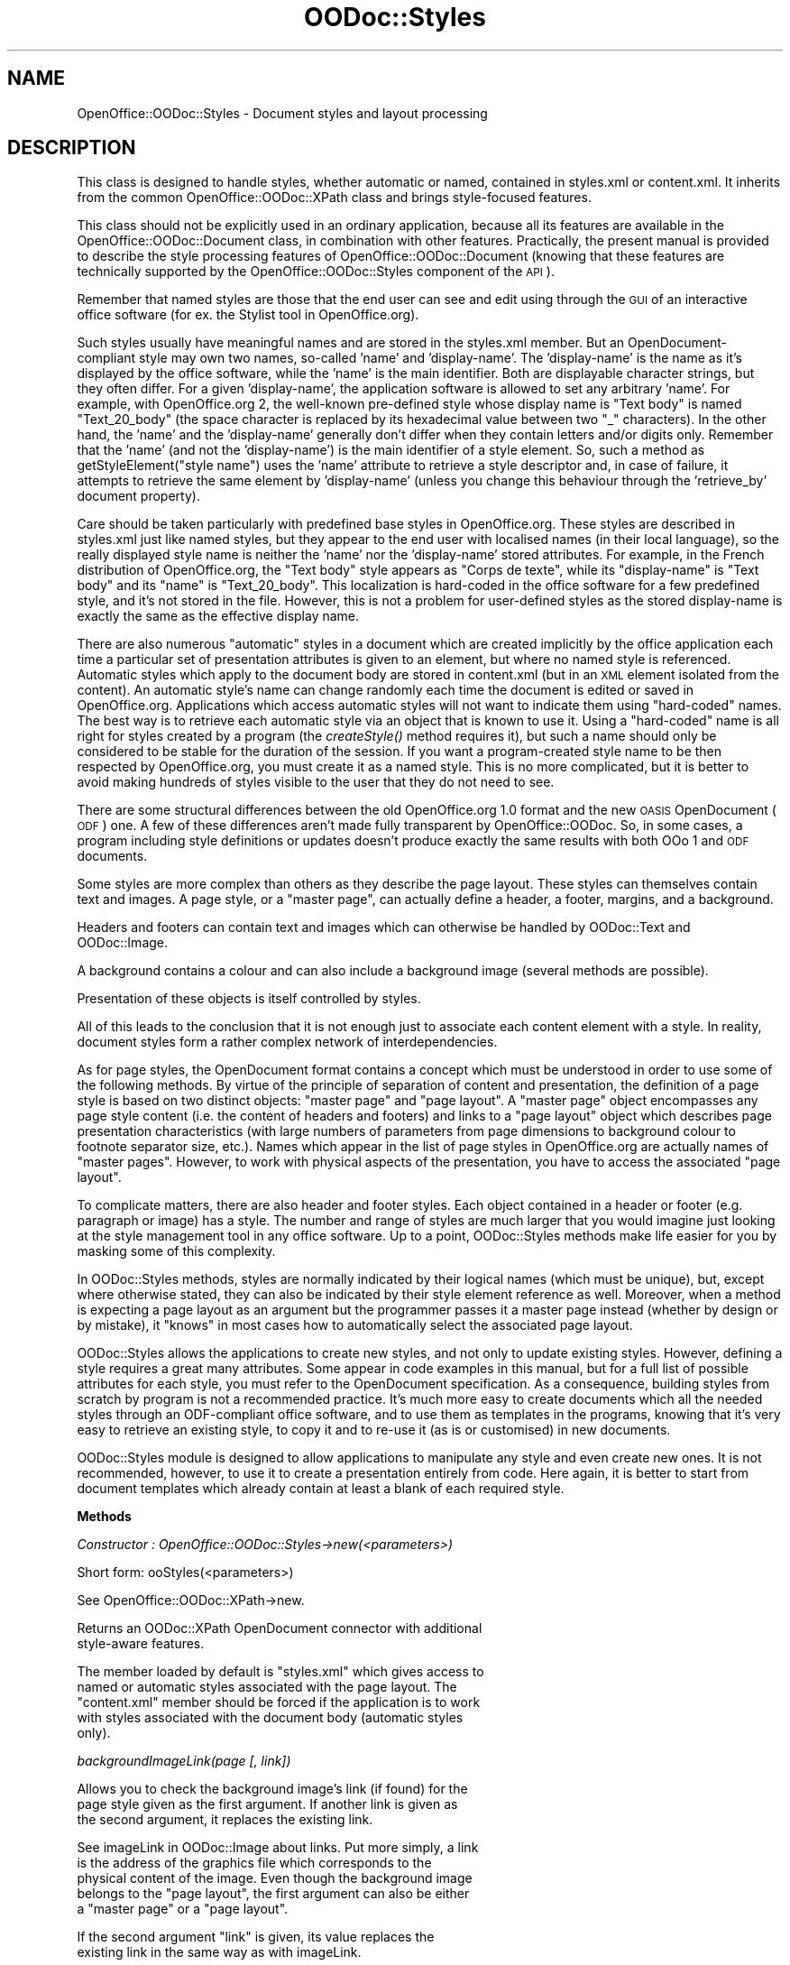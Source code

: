 .\" Automatically generated by Pod::Man v1.37, Pod::Parser v1.14
.\"
.\" Standard preamble:
.\" ========================================================================
.de Sh \" Subsection heading
.br
.if t .Sp
.ne 5
.PP
\fB\\$1\fR
.PP
..
.de Sp \" Vertical space (when we can't use .PP)
.if t .sp .5v
.if n .sp
..
.de Vb \" Begin verbatim text
.ft CW
.nf
.ne \\$1
..
.de Ve \" End verbatim text
.ft R
.fi
..
.\" Set up some character translations and predefined strings.  \*(-- will
.\" give an unbreakable dash, \*(PI will give pi, \*(L" will give a left
.\" double quote, and \*(R" will give a right double quote.  | will give a
.\" real vertical bar.  \*(C+ will give a nicer C++.  Capital omega is used to
.\" do unbreakable dashes and therefore won't be available.  \*(C` and \*(C'
.\" expand to `' in nroff, nothing in troff, for use with C<>.
.tr \(*W-|\(bv\*(Tr
.ds C+ C\v'-.1v'\h'-1p'\s-2+\h'-1p'+\s0\v'.1v'\h'-1p'
.ie n \{\
.    ds -- \(*W-
.    ds PI pi
.    if (\n(.H=4u)&(1m=24u) .ds -- \(*W\h'-12u'\(*W\h'-12u'-\" diablo 10 pitch
.    if (\n(.H=4u)&(1m=20u) .ds -- \(*W\h'-12u'\(*W\h'-8u'-\"  diablo 12 pitch
.    ds L" ""
.    ds R" ""
.    ds C` ""
.    ds C' ""
'br\}
.el\{\
.    ds -- \|\(em\|
.    ds PI \(*p
.    ds L" ``
.    ds R" ''
'br\}
.\"
.\" If the F register is turned on, we'll generate index entries on stderr for
.\" titles (.TH), headers (.SH), subsections (.Sh), items (.Ip), and index
.\" entries marked with X<> in POD.  Of course, you'll have to process the
.\" output yourself in some meaningful fashion.
.if \nF \{\
.    de IX
.    tm Index:\\$1\t\\n%\t"\\$2"
..
.    nr % 0
.    rr F
.\}
.\"
.\" For nroff, turn off justification.  Always turn off hyphenation; it makes
.\" way too many mistakes in technical documents.
.hy 0
.if n .na
.\"
.\" Accent mark definitions (@(#)ms.acc 1.5 88/02/08 SMI; from UCB 4.2).
.\" Fear.  Run.  Save yourself.  No user-serviceable parts.
.    \" fudge factors for nroff and troff
.if n \{\
.    ds #H 0
.    ds #V .8m
.    ds #F .3m
.    ds #[ \f1
.    ds #] \fP
.\}
.if t \{\
.    ds #H ((1u-(\\\\n(.fu%2u))*.13m)
.    ds #V .6m
.    ds #F 0
.    ds #[ \&
.    ds #] \&
.\}
.    \" simple accents for nroff and troff
.if n \{\
.    ds ' \&
.    ds ` \&
.    ds ^ \&
.    ds , \&
.    ds ~ ~
.    ds /
.\}
.if t \{\
.    ds ' \\k:\h'-(\\n(.wu*8/10-\*(#H)'\'\h"|\\n:u"
.    ds ` \\k:\h'-(\\n(.wu*8/10-\*(#H)'\`\h'|\\n:u'
.    ds ^ \\k:\h'-(\\n(.wu*10/11-\*(#H)'^\h'|\\n:u'
.    ds , \\k:\h'-(\\n(.wu*8/10)',\h'|\\n:u'
.    ds ~ \\k:\h'-(\\n(.wu-\*(#H-.1m)'~\h'|\\n:u'
.    ds / \\k:\h'-(\\n(.wu*8/10-\*(#H)'\z\(sl\h'|\\n:u'
.\}
.    \" troff and (daisy-wheel) nroff accents
.ds : \\k:\h'-(\\n(.wu*8/10-\*(#H+.1m+\*(#F)'\v'-\*(#V'\z.\h'.2m+\*(#F'.\h'|\\n:u'\v'\*(#V'
.ds 8 \h'\*(#H'\(*b\h'-\*(#H'
.ds o \\k:\h'-(\\n(.wu+\w'\(de'u-\*(#H)/2u'\v'-.3n'\*(#[\z\(de\v'.3n'\h'|\\n:u'\*(#]
.ds d- \h'\*(#H'\(pd\h'-\w'~'u'\v'-.25m'\f2\(hy\fP\v'.25m'\h'-\*(#H'
.ds D- D\\k:\h'-\w'D'u'\v'-.11m'\z\(hy\v'.11m'\h'|\\n:u'
.ds th \*(#[\v'.3m'\s+1I\s-1\v'-.3m'\h'-(\w'I'u*2/3)'\s-1o\s+1\*(#]
.ds Th \*(#[\s+2I\s-2\h'-\w'I'u*3/5'\v'-.3m'o\v'.3m'\*(#]
.ds ae a\h'-(\w'a'u*4/10)'e
.ds Ae A\h'-(\w'A'u*4/10)'E
.    \" corrections for vroff
.if v .ds ~ \\k:\h'-(\\n(.wu*9/10-\*(#H)'\s-2\u~\d\s+2\h'|\\n:u'
.if v .ds ^ \\k:\h'-(\\n(.wu*10/11-\*(#H)'\v'-.4m'^\v'.4m'\h'|\\n:u'
.    \" for low resolution devices (crt and lpr)
.if \n(.H>23 .if \n(.V>19 \
\{\
.    ds : e
.    ds 8 ss
.    ds o a
.    ds d- d\h'-1'\(ga
.    ds D- D\h'-1'\(hy
.    ds th \o'bp'
.    ds Th \o'LP'
.    ds ae ae
.    ds Ae AE
.\}
.rm #[ #] #H #V #F C
.\" ========================================================================
.\"
.IX Title "OODoc::Styles 3pm"
.TH OODoc::Styles 3pm "2007-05-11" "perl v5.8.4" "User Contributed Perl Documentation"
.SH "NAME"
OpenOffice::OODoc::Styles \- Document styles and layout processing
.SH "DESCRIPTION"
.IX Header "DESCRIPTION"
This class is designed to handle styles, whether automatic or named,
contained in styles.xml or content.xml. It inherits from the common
OpenOffice::OODoc::XPath class and brings style-focused features.
.PP
This class should not be explicitly used in an ordinary application, because
all its features are available in the OpenOffice::OODoc::Document class, in
combination with other features. Practically, the present manual is provided
to describe the style processing features of OpenOffice::OODoc::Document
(knowing that these features are technically supported by the
OpenOffice::OODoc::Styles component of the \s-1API\s0).
.PP
Remember that named styles are those that the end user can see and
edit using through the \s-1GUI\s0 of an interactive office software (for ex. the
Stylist tool in OpenOffice.org).
.PP
Such styles usually have meaningful names and are stored in the styles.xml
member. But an OpenDocument-compliant style may own two names, so-called
\&'name' and 'display\-name'. The 'display\-name' is the name as it's displayed
by the office software, while the 'name' is the main identifier. Both are
displayable character strings, but they often differ. For a given
\&'display\-name', the application software is allowed to set any arbitrary
\&'name'. For example, with OpenOffice.org 2, the well-known pre-defined
style whose display name is \*(L"Text body\*(R" is named \*(L"Text_20_body\*(R" (the space
character is replaced by its hexadecimal value between two \*(L"_\*(R" characters).
In the other hand, the 'name' and the 'display\-name' generally don't differ
when they contain letters and/or digits only. Remember that the 'name' (and
not the 'display\-name') is the main identifier of a style element. So, such
a method as getStyleElement(\*(L"style name\*(R") uses the 'name' attribute to
retrieve a style descriptor and, in case of failure, it attempts to retrieve
the same element by 'display\-name' (unless you change this behaviour through the
\&'retrieve_by' document property).
.PP
Care should be taken particularly with predefined base styles in
OpenOffice.org. These styles are described in styles.xml just like
named styles, but they appear to the end user with localised names
(in their local language), so the really displayed style name is neither
the 'name' nor the 'display\-name' stored attributes. For example, in the
French distribution of OpenOffice.org, the \*(L"Text body\*(R" style appears as
\&\*(L"Corps de texte\*(R", while its \*(L"display\-name\*(R" is \*(L"Text body\*(R" and its \*(L"name\*(R"
is \*(L"Text_20_body\*(R". This localization is hard-coded in the office software
for a few predefined style, and it's not stored in the file. However, this
is not a problem for user-defined styles as the stored display-name is exactly
the same as the effective display name.
.PP
There are also numerous \*(L"automatic\*(R" styles in a document which are
created implicitly by the office application each time a particular
set of presentation attributes is given to an element, but where no
named style is referenced. Automatic styles which apply to the
document body are stored in content.xml (but in an \s-1XML\s0 element
isolated from the content). An automatic style's name can change
randomly each time the document is edited or saved in
OpenOffice.org. Applications which access automatic styles will not
want to indicate them using \*(L"hard\-coded\*(R" names. The best way is to
retrieve each automatic style via an object that is known to use it.
Using a \*(L"hard\-coded\*(R" name is all right for styles created by a
program (the \fIcreateStyle()\fR method requires it), but such a name should
only be considered to be stable for the duration of the session. If
you want a program-created style name to be then respected by
OpenOffice.org, you must create it as a named style. This is no more
complicated, but it is better to avoid making hundreds of styles
visible to the user that they do not need to see.
.PP
There are some structural differences between the old OpenOffice.org 1.0
format and the new \s-1OASIS\s0 OpenDocument (\s-1ODF\s0) one. A few of these differences
aren't made fully transparent by OpenOffice::OODoc. So, in some cases, a
program including style definitions or updates doesn't produce exactly the
same results with both OOo 1 and \s-1ODF\s0 documents.
.PP
Some styles are more complex than others as they describe the page layout.
These styles can themselves contain text and images. A page style, or a
\&\*(L"master page\*(R", can actually define a header, a footer, margins, and a
background.
.PP
Headers and footers can contain text and images which can otherwise be handled
by OODoc::Text and OODoc::Image.
.PP
A background contains a colour and can also include a background image (several
methods are possible).
.PP
Presentation of these objects is itself controlled by styles.
.PP
All of this leads to the conclusion that it is not enough just to
associate each content element with a style. In reality, document
styles form a rather complex network of interdependencies.
.PP
As for page styles, the OpenDocument format contains a concept
which must be understood in order to use some of the following
methods. By virtue of the principle of separation of content and
presentation, the definition of a page style is based on two
distinct objects: \*(L"master page\*(R" and \*(L"page layout\*(R". A \*(L"master page\*(R"
object encompasses any page style content (i.e. the content of
headers and footers) and links to a \*(L"page layout\*(R" object which
describes page presentation characteristics (with large numbers of
parameters from page dimensions to background colour to footnote
separator size, etc.). Names which appear in the list of page styles
in OpenOffice.org are actually names of \*(L"master pages\*(R". However, to
work with physical aspects of the presentation, you have to access
the associated \*(L"page layout\*(R".
.PP
To complicate matters, there are also header and footer styles. Each
object contained in a header or footer (e.g. paragraph or image) has
a style. The number and range of styles are much larger that you
would imagine just looking at the style management tool in any office
software. Up to a point, OODoc::Styles methods make life easier for you by
masking some of this complexity.
.PP
In OODoc::Styles methods, styles are normally indicated by their
logical names (which must be unique), but, except where otherwise
stated, they can also be indicated by their style element reference as well.
Moreover, when a method is expecting a page layout as an argument
but the programmer passes it a master page instead (whether by
design or by mistake), it \*(L"knows\*(R" in most cases how to automatically
select the associated page layout.
.PP
OODoc::Styles allows the applications to create new styles, and not only
to update existing styles. However, defining a style requires a great many
attributes. Some appear in code examples in this manual, but for a full list
of possible attributes for each style, you must refer to the OpenDocument
specification. As a consequence, building styles from scratch by program is
not a recommended practice. It's much more easy to create documents which
all the needed styles through an ODF-compliant office software, and to use
them as templates in the programs, knowing that it's very easy to retrieve
an existing style, to copy it and to re-use it (as is or customised) in new
documents.
.PP
OODoc::Styles module is designed to allow applications to manipulate
any style and even create new ones. It is not recommended, however,
to use it to create a presentation entirely from code. Here again,
it is better to start from document templates which already contain
at least a blank of each required style.
.Sh "Methods"
.IX Subsection "Methods"
\fIConstructor : OpenOffice::OODoc::Styles\->new(<parameters>)\fR
.IX Subsection "Constructor : OpenOffice::OODoc::Styles->new(<parameters>)"
.PP
.Vb 1
\&        Short form: ooStyles(<parameters>)
.Ve
.PP
.Vb 1
\&        See OpenOffice::OODoc::XPath->new.
.Ve
.PP
.Vb 2
\&        Returns an OODoc::XPath OpenDocument connector with additional
\&        style-aware features.
.Ve
.PP
.Vb 5
\&        The member loaded by default is "styles.xml" which gives access to
\&        named or automatic styles associated with the page layout. The
\&        "content.xml" member should be forced if the application is to work
\&        with styles associated with the document body (automatic styles
\&        only).
.Ve
.PP
\fIbackgroundImageLink(page [, link])\fR
.IX Subsection "backgroundImageLink(page [, link])"
.PP
.Vb 3
\&        Allows you to check the background image's link (if found) for the
\&        page style given as the first argument. If another link is given as
\&        the second argument, it replaces the existing link.
.Ve
.PP
.Vb 5
\&        See imageLink in OODoc::Image about links. Put more simply, a link
\&        is the address of the graphics file which corresponds to the
\&        physical content of the image. Even though the background image
\&        belongs to the "page layout", the first argument can also be either
\&        a "master page" or a "page layout".
.Ve
.PP
.Vb 2
\&        If the second argument "link" is given, its value replaces the
\&        existing link in the same way as with imageLink.
.Ve
.PP
.Vb 1
\&        Example:
.Ve
.PP
.Vb 2
\&            $doc->backgroundImageLink
\&                ("Standard", "http://www.genicorp.com/back.jpg");
.Ve
.PP
.Vb 5
\&        If the page did not have a background image before the call, one is
\&        created. It must, however, be an external linked image (as in the
\&        above example), unless the link represents the internal address of
\&        an already loaded image. This method does not itself carry out any
\&        physical import of an image.
.Ve
.PP
.Vb 1
\&        See also importBackgroundImage.
.Ve
.PP
\fIcreateMasterPage(name, options)\fR
.IX Subsection "createMasterPage(name, options)"
.PP
.Vb 1
\&        Creates a new page style. Options are:
.Ve
.PP
.Vb 2
\&            'layout'    => page layout name
\&            'next'      => next master page style name
.Ve
.PP
.Vb 2
\&        The association with a "page layout" allows you to associate a
\&        layout to the page. Otherwise the page will have a default layout.
.Ve
.PP
.Vb 1
\&        Example:
.Ve
.PP
.Vb 6
\&            $doc->createMasterPage
\&                        (
\&                        "MyPageStyle",
\&                        layout  => 'pm1',
\&                        next    => 'Standard'
\&                        );
.Ve
.PP
.Vb 4
\&        See the OpenDocument specification (or the 'Organizer' tab in the
\&        "Format/Page" dialog box of OpenOffice.org) if you want to know what
\&        a "Next Style" is. The optional "next" parameter simply gives the name
\&        of a "master page", which can be the one you are currently creating.
.Ve
.PP
\fIcreatePageLayout(name, options)\fR
.IX Subsection "createPageLayout(name, options)"
.PP
.Vb 2
\&        Creates a new layout style (page layout) which can be used by a page
\&        style (master page). Options are the same as for updatePageLayout.
.Ve
.PP
\fIcreatePageMaster(name, options)\fR
.IX Subsection "createPageMaster(name, options)"
.PP
.Vb 1
\&        See createPageLayout()
.Ve
.PP
\fIcreateStyle(name, options)\fR
.IX Subsection "createStyle(name, options)"
.PP
.Vb 2
\&        Creates a new style of any type or class (depending on options) and
\&        returns its reference if successful.
.Ve
.PP
.Vb 5
\&        The first argument indicates the new style name which must be unique
\&        in the document. By default, a check is automatically done; the method
\&        fails and produces a warning if the style already exists. However,
\&        no check is done if a 'check' option is provided and set to 'false'.
\&        Avoiding the uniqueness check can improve the
.Ve
.PP
.Vb 5
\&        If the external name of the style, as it could be made visible for the
\&        end-user through an OpenDocument-compliant editing software (such as
\&        OpenOffice.org), is not the same as the internal name, it may be set
\&        through a 'display-name' option. Without this option, the display name
\&        is the same as the internal name.
.Ve
.PP
.Vb 8
\&        If the active OODoc::Styles object is associated with a document
\&        content (content.xml), the new style is always taken to be an
\&        automatic style. If associated with the styles.xml member, the new
\&        style is considered to be a named style by default. However, the
\&        category => 'automatic' option (or category => 'auto') allows you to
\&        specify it as an automatic style. Please note: in the case of
\&        content.xml, the "category" option is ignored as all styles are
\&        automatic in this member.
.Ve
.PP
.Vb 9
\&        By default, the method stores a style in the form of an XML element
\&        "style:style" (which corresponds to the most commonly used content
\&        styles). Some style elements are indicated in a different way. The
\&        "namespace" and "type" options are available for this. If, for
\&        example, you want to create a footer configuration style (called
\&        "text:footnote-configuration" in the OpenOffice.org specification),
\&        you will have to specify the "footnote-configuration" type
\&        explicitly in the "text" namespace using one of the following two
\&        options:
.Ve
.PP
.Vb 2
\&            namespace           => 'text',
\&            type                => 'footnote-configuration'
.Ve
.PP
.Vb 1
\&        The possible options are:
.Ve
.PP
.Vb 6
\&            namespace           => namespace
\&            type                => style type
\&            family              => style family (text, paragraph, ...)
\&            class               => style class
\&            parent              => parent style (inherit)
\&            next                => next style
.Ve
.PP
.Vb 4
\&        If other style "organisation" attributes (often for links to other
\&        styles) prove to be needed but are not on the above list, they must
\&        be grouped together in a hash provided by the application and
\&        indicated by a "references" option.
.Ve
.PP
.Vb 6
\&        Of course, if you create a new style, you do not just specify it into
\&        terms of type, class or family, etc. You attribute its own
\&        presentation attributes which can be inherited by other styles which
\&        cite it as "parent". These personal attributes (whose nature obviously
\&        depends on the style type) are all attributed by the "properties"
\&        attribute which itself is a hash provided by the application.
.Ve
.PP
.Vb 1
\&        Here is an example of a paragraph style creation
.Ve
.PP
.Vb 14
\&            $doc->createStyle
\&                (
\&                "Colour",
\&                family  => 'paragraph',
\&                parent  => 'Standard',
\&                properties =>
\&                        {
\&                        'fo:margin-left'        => '2cm',
\&                        'fo:margin-right'       => '1.5cm',
\&                        'fo:text-align'         => 'justify',
\&                        'fo:background-color'   => '#ffff00'
\&                        }
\&                );
\&            $doc->setStyle($doc->getParagraph(3), "P3");
.Ve
.PP
.Vb 15
\&        This sequence gives paragraph 3 of the document a special style
\&        whose properties are given margins, text justification and a
\&        yellow background color (note that the ODF color codes are in RGB
\&        hexadecimal preceded by a '#', and 'ffff00' is the RGB value for
\&        for the yellow color). This is done using a style called "Colour"
\&        (reusable later for other paragraphs) based on the "Standard" style. 
\&        The names of the properties can be found in the ODF specification
\&        (some of them come from the Form Object standard, so they begin with
\&        the "fo:" prefix). However, the given properties are related to the
\&        global layout of the paragraph. We could provide this new style with
\&        additional properties related to the text content of the paragraph.
\&        But, in a paragraph style definition, the "text" properties are not
\&        stored in the same logical area than the "paragraph" properties, and
\&        we can't set both in the same instruction. Fortunately, we can enrich
\&        any existing style at any time through the updateStyle() method:
.Ve
.PP
.Vb 13
\&            $doc->updateStyle
\&                (
\&                "Colour",
\&                properties =>
\&                        {
\&                        -area                   => 'text',
\&                        'style:font-name'       => 'Times',
\&                        'fo:font-size'          => '14pt',
\&                        'fo:font-weight'        => 'bold',
\&                        'fo:font-style'         => 'italic',
\&                        'fo:color'              => '#000080'
\&                        }
\&                );
.Ve
.PP
.Vb 5
\&        This new sequence gives paragraph 3 (or any paragraph using the
\&        "Colour" style) a lovely Times font in dark blue size 14 bold italics.
\&        The '-area' parameter which appears in the 'properties' hash is not
\&        a property; it's a selector which instructs the API to select the
\&        "text" property set.
.Ve
.PP
.Vb 4
\&        Note: the hexadecimal color codes used in the example could be
\&        replaced by more user-friendly color names, according to a standard or
\&        application-specific RGB color table, through the odfColor() function
\&        introduced in the present manual chapter.
.Ve
.PP
.Vb 2
\&        If the '-area' selector is omitted, the property set whose name is
\&        the name of the style family (i.e. 'paragraph' in the last example).
.Ve
.PP
.Vb 8
\&        The '-area' selector is silently ignored when used with OOo 1
\&        documents, and sometimes required for ODF, so you can safely use it if
\&        you want to write portable code. In addition, up to now, the unknown
\&        style attributes are simply ignored by the OpenOffice.org software,
\&        and they don't harm. However, if the document is later edited and
\&        saved through OpenOffice.org, every unknown attribute is removed. As a
\&        consequence, everybody can use proprietary (non-OpenDocument) style
\&        attributes for application-specific markup.
.Ve
.PP
.Vb 1
\&        Another example:
.Ve
.PP
.Vb 19
\&            $doc->createStyle
\&                (
\&                "Photo1",
\&                family  => 'graphics',
\&                parent  => 'Graphics',
\&                properties =>
\&                        {
\&                        'style:vertical-pos'    => 'from-top',
\&                        'style:horizontal-pos'  => 'from-left',
\&                        'style:vertical-rel'    => 'page',
\&                        'style:horizontal-rel'  => 'page',
\&                        'draw:luminance'        => '4%',
\&                        'draw:contrast'         => '2%',
\&                        'draw:gamma'            => '1.1',
\&                        'draw:transparency'     => '5%',
\&                        'draw:red'              => '-3%',
\&                        'draw:green'            => '2%'
\&                        }
\&                );
.Ve
.PP
.Vb 9
\&        The "Photo1" style defined above is of course an image style i.e. in
\&        the "graphics" family, based on the parent graphics style
\&        "Graphics". Any images to which this style will be applied will have
\&        coordinates which relate to the upper left edge of the page measured
\&        from top to bottom and left to right. They will be presented with an
\&        increase in luminosity of 4% and contrast of 2%, gamma correction of
\&        1.1 and 5% transparency. Moreover, 3% less red and 2% more green
\&        will freshen the image and highlight the vibrancy of the
\&        chlorophyll. There are yet more in the list of options.
.Ve
.PP
.Vb 3
\&        Note: In the given examples, "namespace" and "type" are not specified
\&        because the default namespace and type are appropriate here. (Rest
\&        assured that this is often the case when working with text styles.)
.Ve
.PP
.Vb 5
\&        So, while OpenOffice::OODoc supports both OOo 1 and ODF with the
\&        same API, the present version can't completely hide the differences
\&        between the two formats. However, the program's logic can hide these
\&        differences for the end-user, because it can know the format of
\&        the current document (see isOpenDocument in OpenOffice::OODoc::XPath).
.Ve
.PP
.Vb 12
\&        Defining a style can be made a lot easier by reusing an already
\&        existing style than by creating it programmatically. The simplest way
\&        is by inheritance using the "parent" option, but the link to "parent"
\&        creates a permanent dependency (any further changes in the parent will
\&        affect the children). OODoc::Styles offers another possibility: copy
\&        the properties of an existing style, without creating a link to a
\&        parent, using the "prototype" option. This option points to another
\&        style whose properties are then taken up and combined with the new
\&        properties. New properties prevail over old ones if the new
\&        properties replace existing attributes in the prototype style, just
\&        like when they are inherited. But there is no persistent link from the
\&        new style to its prototype.
.Ve
.PP
.Vb 1
\&        Example:
.Ve
.PP
.Vb 9
\&            $doc->createStyle
\&                (
\&                "Bigger",
\&                prototype       => "Colour",
\&                properties      =>
\&                        {
\&                        'fo:font-size'  => '16pt'
\&                        }
\&                );
.Ve
.PP
.Vb 2
\&        This new style called "Bigger" is an exact copy of the previously
\&        defined "Colour" style, except for the font size.
.Ve
.PP
.Vb 4
\&        The given "parent" style is not necessarily defined yet and, if the
\&        current document member is "content", it can be the name of a style
\&        defined in the "styles" member. (See getAncestorStyle() and
\&        getParentStyle()).
.Ve
.PP
.Vb 2
\&        Generally speaking, explicit parameters passed by an application
\&        (e.g. font size) prevail over prototype's parameters.
.Ve
.PP
.Vb 6
\&        The prototype parameter can be a style name (as in the above
\&        example) or a style element. If it's an element, its origin doesn't
\&        matter (it can be a copy of a style element previously extracted from
\&        another document). If it's a name, the prototype style is retrieved
\&        either in the current document (default) or, if the 'source' option
\&        is provided, in another document.
.Ve
.PP
.Vb 5
\&        The value of the 'source' option is another OODoc::Styles (or
\&        OODoc::Document) object. If this option is provided, createStyle
\&        looks in the indicated document for the prototype style. If 'source'
\&        is provided without 'prototype', the prototype style is supposed to
\&        have the same name as the style to be created.
.Ve
.PP
.Vb 4
\&        If you want to create a style called "MyStyle", for example, in
\&        document $doc1 which imitates a style called "HisStyle" in document
\&        $doc2 (where both documents are OODoc::Styles or OODoc::Document
\&        objects), you can do the following:
.Ve
.PP
.Vb 6
\&                $doc1->createStyle
\&                        (
\&                        "MyStyle",
\&                        prototype       => "HisStyle",
\&                        source          => $doc2
\&                        );
.Ve
.PP
.Vb 1
\&        but if you write
.Ve
.PP
.Vb 5
\&                $doc1-createStyle
\&                        (
\&                        "MyStyle",
\&                        source          => $doc2
\&                        );
.Ve
.PP
.Vb 2
\&        the local style "MyStyle" is built as a copy of the so-named style
\&        in the source document (it's a direct import).
.Ve
.PP
.Vb 2
\&        Whatever the origin of the prototype style, any property can be
\&        set or redefined in the new style.
.Ve
.PP
.Vb 4
\&        Not only can you import styles available in other documents, but
\&        you can also create automatic styles in a 'content' member which
\&        are derived from named styles found in the 'styles' member and
\&        vice-versa.
.Ve
.PP
.Vb 4
\&        WARNING: The "prototype" option can produce unexpected results if
\&        the two documents are not in the same format. As a consequence,
\&        using an OOo 1 style as the prototype of an OpenDocument one (and
\&        vice-versa) should be avoided.
.Ve
.PP
.Vb 6
\&        Always be careful of dependencies. There are often dependencies
\&        between styles. An application must be wary of importing styles with
\&        directly or indirectl dependencies on other styles which will not be
\&        available in the target document. Text styles are fairly easy to
\&        control in this way, but table, page and graphic styles, for example,
\&        have more complex dependencies.
.Ve
.PP
.Vb 4
\&        When a font name is set (generally through a 'style:font-name'
\&        text property) in a new style, take care of the availability of
\&        the corresponding font declaration in the document. A font is not
\&        rendered if it's not declared (see importFontDeclaration()).
.Ve
.PP
.Vb 7
\&        See the OpenDocument specification (chapter 14, "Styles") for a
\&        complete list of possible attributes for each type of style.
\&        However, creating sophisticated styles from scratch is *not*
\&        recommended; remember the most easy (and the less error-prone) way
\&        consists of creating template documents through the OpenOffice.org
\&        GUI (or any other ODF-compliant office software) and using them as
\&        style libraries.
.Ve
.PP
\fIexportBackgroundImage(page [, destination])\fR
.IX Subsection "exportBackgroundImage(page [, destination])"
.PP
.Vb 5
\&        Exports the graphics file which corresponds to the background image
\&        of a page style where the image exists and is internal to the
\&        OpenOffice.org archive. (A linked image is obviously not exportable
\&        since it is not actually present in the document.) See the
\&        exportImage method in OODoc::Image for export details.
.Ve
.PP
.Vb 1
\&        Example:
.Ve
.PP
.Vb 2
\&            $doc->exportBackgroundImage
\&                ("First Page", "C:\eImages\ebackgrnd.jpg");
.Ve
.PP
\fIgetAncestorStyle(style)\fR
.IX Subsection "getAncestorStyle(style)"
.PP
.Vb 1
\&        Returns the name of the primary known ancestor of the given style.
.Ve
.PP
.Vb 2
\&        If the style has a standalone definition (i.e. it's its own ancestor),
\&        the method returns it's own name.
.Ve
.PP
.Vb 3
\&        This method returns the ancestor name as it's known in the current
\&        document space. The genealogy is not followed out of the scope of
\&        the current XML member.
.Ve
.PP
.Vb 6
\&        For example, if we have an automatic paragraph style "P1", defined in
\&        the "content" member and derived from "Text body", the returned
\&        ancestor name will be "Text body". However, "Text body" itself could
\&        be a derivative of "Standard". But "Text body" is defined in the
\&        "styles" member, so its definition (including the name of its parent
\&        style) is out of the scope.
.Ve
.PP
.Vb 2
\&        As a consequence, in a regular ODF document, there are 2 possible
\&        situations:
.Ve
.PP
.Vb 3
\&        - if the current space is "styles", the returned style name is really
\&        the name of the primary ancestor, because a style defined in this
\&        space can't inherit from anything elsewhere;
.Ve
.PP
.Vb 2
\&        - if the current space is "content", the returned value can be the
\&        name of a style defined elsewhere.
.Ve
.PP
.Vb 5
\&        A possible check is a simple call to getStyleElement() with the
\&        returned ancestor name. If getStyleElement() returns undef, then
\&        the ancestor style is not defined in the current space (and, if
\&        needed, we could reach it the "styles" member, if we currently work
\&        with the "content" member).
.Ve
.PP
.Vb 2
\&        Beware: the returned name is the main name (identifier), and not the
\&        display name.
.Ve
.PP
.Vb 1
\&        See also getParentStyle().
.Ve
.PP
\fIgetAutoStyleList([options])\fR
.IX Subsection "getAutoStyleList([options])"
.PP
.Vb 4
\&        Returns a list of automatic style elements in the current document.
\&        By default, only "style" type elements in the "style" namespace are
\&        returned. You can select special styles using the "namespace" and
\&        "type" options.
.Ve
.PP
.Vb 2
\&        For example, if you want to get a list of number styles (namespace
\&        "number", type "number-style"), do it like this:
.Ve
.PP
.Vb 2
\&            my @styles = $doc->getAutoStyleList
\&                (namespace => 'number', type => 'number-style');
.Ve
.PP
\fI\fIgetAutoStyleRoot()\fI\fR
.IX Subsection "getAutoStyleRoot()"
.PP
.Vb 1
\&        Returns the element that contains all the automatic style elements.
.Ve
.PP
.Vb 1
\&        See also getNamedStyleRoot().
.Ve
.PP
\fIgetBackgroundImageAttributes(page)\fR
.IX Subsection "getBackgroundImageAttributes(page)"
.PP
.Vb 2
\&        Returns the attributes of the given page style's background image
\&        (if any), in the form of a hash (attribute => value).
.Ve
.PP
\fIgetBackgroundImageElement(page)\fR
.IX Subsection "getBackgroundImageElement(page)"
.PP
.Vb 2
\&        Returns the element reference of the given page style's background
\&        image (if found).
.Ve
.PP
\fIgetDefaultStyleAttributes(default_style)\fR
.IX Subsection "getDefaultStyleAttributes(default_style)"
.PP
.Vb 3
\&        Returns the given default style's attributes (if any). Default
\&        styles are generally "paragraph" and "graphics". See also
\&        updateDefaultStyle().
.Ve
.PP
\fIgetDefaultStyleElement(family)\fR
.IX Subsection "getDefaultStyleElement(family)"
.PP
.Vb 2
\&        Returns the default style element's reference given by its logical
\&        name.
.Ve
.PP
.Vb 2
\&        A default style describes default values assigned to certain
\&        attributes of a given style family.
.Ve
.PP
.Vb 1
\&        For example, to get the default paragraph style of a document, use:
.Ve
.PP
.Vb 1
\&            my $def_para = $doc->getDefaultStyleElement("paragraph");
.Ve
.PP
\fIgetFontDeclaration(fontname)\fR
.IX Subsection "getFontDeclaration(fontname)"
.PP
.Vb 2
\&        Returns the font declaration element corresponding to the given font
\&        name, or undef if the font is not declared in the current document.
.Ve
.PP
.Vb 1
\&        Example:
.Ve
.PP
.Vb 4
\&                unless ($doc->getFontDeclaration("Times New Roman"))
\&                        {
\&                        $doc->importFontDeclaration($doc2, "Times New Roman");
\&                        }
.Ve
.PP
.Vb 1
\&        See also importFontDeclaration().
.Ve
.PP
\fIgetFooterParagraph(masterpage, number)\fR
.IX Subsection "getFooterParagraph(masterpage, number)"
.PP
.Vb 3
\&        In a text document, returns a footer paragraph's reference, if the
\&        master page has a footer and the paragraph exists. Arguments are
\&        master page and paragraph number.
.Ve
.PP
.Vb 3
\&        Caution: the first argument can't be a page number, knowing that
\&        printable pages are dynamically created by the office software and
\&        don't exist in the stored document.
.Ve
.PP
\fIgetHeaderParagraph(masterpage, number)\fR
.IX Subsection "getHeaderParagraph(masterpage, number)"
.PP
.Vb 1
\&        Like getFooterParagraph, but for a header.
.Ve
.PP
\fIgetMasterPageElement(page)\fR
.IX Subsection "getMasterPageElement(page)"
.PP
.Vb 5
\&        Returns a master page element reference whose logical name is given,
\&        or undef if the page style is not found. You can also pass an
\&        element reference instead of a name. In this case, the method's role
\&        is simply to check if the element is indeed a master page type. If
\&        so, it returns the argument as is. If not, it returns undef.
.Ve
.PP
.Vb 3
\&        Look at the DESCRIPTION part of the present manual chapter for a few
\&        explanations about master pages (and, of course, feel free to dig in
\&        the OpenDocument specification for details).
.Ve
.PP
.Vb 3
\&        This method should preferently be used on the 'styles' member; it
\&        doesn't generally make sense with the 'content' member, knowing that
\&        the master pages are generally described as named styles.
.Ve
.PP
\fIgetMasterStyleList([options])\fR
.IX Subsection "getMasterStyleList([options])"
.PP
.Vb 2
\&        Returns a list of master styles in the current document. By default,
\&        the list contains the master page elements.
.Ve
.PP
.Vb 4
\&        Other kinds of styles may be retrieved, according to the 'namespace'
\&        and/or 'type' options (see getStyleElement()). But the search space
\&        is limited to the master styles area, whatever the type and the
\&        namespace.
.Ve
.PP
.Vb 2
\&        Like getMasterPageElement(), this method makes more sense on 'styles'
\&        members than on 'content' ones.
.Ve
.PP
\fI\fIgetMasterStyleRoot()\fI\fR
.IX Subsection "getMasterStyleRoot()"
.PP
.Vb 2
\&        Like getNamedStyleRoot(), but the returned element contains the
\&        master style descriptors instead.
.Ve
.PP
\fIgetNamedStyleList([options])\fR
.IX Subsection "getNamedStyleList([options])"
.PP
.Vb 4
\&        Returns a list of named styles in the current document, using the
\&        same options as for getAutoStyleList. By definition, in
\&        OpenOffice.org documents this list should be empty in all elements
\&        except styles.xml.
.Ve
.PP
\fI\fIgetNamedStyleRoot()\fI\fR
.IX Subsection "getNamedStyleRoot()"
.PP
.Vb 3
\&        Returns the root element of the named styles area. In other words,
\&        this method retrieves the element that contains all the named style
\&        elements, with the exception of the master styles.
.Ve
.PP
.Vb 3
\&        This element could be, for example, copied from a document to another
\&        one in order to use exactly the same named styles (user-defined or
\&        provided with the office software) in both.
.Ve
.PP
\fIgetOutlineStyleElement(level)\fR
.IX Subsection "getOutlineStyleElement(level)"
.PP
.Vb 3
\&        Returns the outline style descriptor related to the given outline
\&        level. The returned element is available for subsequent get/set
\&        operations using getAttributes(), setAttributes(), and so on.
.Ve
.PP
.Vb 1
\&        See also updateOutlineStyle().
.Ve
.PP
\fIgetPageLayoutAttributes(page)\fR
.IX Subsection "getPageLayoutAttributes(page)"
.PP
.Vb 3
\&        Returns the description of a page layout. The argument can be
\&        either a page layout directly or a master page style which
\&        refers to it.
.Ve
.PP
.Vb 2
\&        The structure of returned data is a hash of hashes. It contains four
\&        elements, each of which is a hash. As follows:
.Ve
.PP
.Vb 8
\&            - "references": style reference attributes with at least its
\&            name and possibly its links to other styles.
\&            - "properties": background description (dimensions, orientation,
\&            margins, colour, etc.).
\&            - "header": presentation attributes for the header.
\&            - "footer": presentation attributes for the footer.
\&            - "footnote-sep": footnote separator attributes.
\&            - "background-image": background image attributes.
.Ve
.PP
.Vb 1
\&        Attributes are displayed according to OpenOffice.org specifications.
.Ve
.PP
\fIgetPageMasterAttributes(page)\fR
.IX Subsection "getPageMasterAttributes(page)"
.PP
.Vb 1
\&        See getPageLayoutAttributes()
.Ve
.PP
\fIgetPageLayoutElement(page)\fR
.IX Subsection "getPageLayoutElement(page)"
.PP
.Vb 4
\&        Returns the page layout element reference from a search argument
\&        which can be either a logical name or a page style reference. If the
\&        argument is a master page, the method returns the corresponding page
\&        master.
.Ve
.PP
\fIgetPageMasterElement(page)\fR
.IX Subsection "getPageMasterElement(page)"
.PP
.Vb 1
\&        See getPageLayoutElement()
.Ve
.PP
\fIgetParentStyle(style)\fR
.IX Subsection "getParentStyle(style)"
.PP
.Vb 4
\&        Returns the name of the parent of the given style, or undef if the
\&        style has a standalone definition (without inheritance). The returned
\&        name, if any, is the identifier of the parent style, which can differ
\&        from its display name.
.Ve
.PP
.Vb 2
\&        The returned parent name can be the name of a style defined elsewhere
\&        (or not defined yet).
.Ve
.PP
.Vb 1
\&        See also getAncestorStyle().
.Ve
.PP
\fIgetStyleAttributes(style)\fR
.IX Subsection "getStyleAttributes(style)"
.PP
.Vb 2
\&        Returns a style's description (other than a page style) given as a
\&        logical name or reference.
.Ve
.PP
.Vb 2
\&        The structure of returned data is a hash of hashes. It contains the
\&        two following elements:
.Ve
.PP
.Vb 6
\&            - "references": style reference attributes with at least its
\&            name and possibly its links to other styles (either its family,
\&            parent style, class and/or next style).
\&            - "properties": description of the presentation characteristics
\&            for this style (and which depend on the type of object the style
\&            is applied to).
.Ve
.PP
.Vb 2
\&        Remember that this structure can be used directly by an application
\&        to create or update another style.
.Ve
.PP
\fIgetStyleElement(style [, options])\fR
.IX Subsection "getStyleElement(style [, options])"
.PP
.Vb 1
\&        Returns a style element's reference using its name.
.Ve
.PP
.Vb 2
\&        If the first argument is already an element reference, it returns
\&        the argument if it is indeed a style element, and undef if not.
.Ve
.PP
.Vb 5
\&        By default, the style name is sought amongst "style" type elements
\&        in the "style" namespace. If an application is looking for a special
\&        style (e.g. page or number), then it can pass the optional
\&        parameters "namespace" and/or "type". See the section on createStyle
\&        for these concepts.
.Ve
.PP
.Vb 5
\&        A search is of course limited to automatic styles if the current XML
\&        document is "content". If the document is "styles", the search for the
\&        name is made in all styles by default. You can, however, limit it
\&        with the "path" parameter where "path" equals "auto" to search in
\&        automatic styles or "named" in named styles.
.Ve
.PP
.Vb 11
\&        The name is a mandatory property, and the main identifier of any style
\&        in ODF-compliant documents. But an additional property, so-called
\&        'display-name', is sometimes provided by the applications. The
\&        'display-name' property, if provided, is made visible for the end user
\&        by the office software (for example in the stylist box of
\&        OpenOffice.org) while the primary name is hidden. By default,
\&        getStyleElement() looks for a style whose primary name matches the
\&        given name, then, if the query fails, it tries to retrieve the style
\&        according to its display name. However, if the "retrieve_by" property
\&        of the connector is set to 'display-name', the display name becomes
\&        the preferred identifier.
.Ve
.PP
.Vb 9
\&        If a "retry" parameter is provided and set to "false" or any other
\&        value than "1" or "true", no double query is done. In other words,
\&        if the first query (by primary name or by display name, according to
\&        the value of the "retrieve_by" property of the connector) fails, the
\&        method returns immediately without trying any other query. The default
\&        value is "1" (true). You should set it to "0" or "false" in order to
\&        save some computation time if, for example, your application doesn't
\&        need to take care of the possible differences between display names
\&        and internal names.
.Ve
.PP
\fIgetStyleList([options])\fR
.IX Subsection "getStyleList([options])"
.PP
.Vb 2
\&        Combines the results of getAutoStyleList and getNamedStyleList (same
\&        options).
.Ve
.PP
\fIimportBackgroundImage(page, filename [, link])\fR
.IX Subsection "importBackgroundImage(page, filename [, link])"
.PP
.Vb 2
\&        Imports a background image into the given page style from an
\&        external file.
.Ve
.PP
.Vb 5
\&        The page style can be either a page layout or a master page. An
\&        optional link can be inserted (e.g. to reuse an existing link). See
\&        backgroundImageLink or imageLink (in OODoc::Image) for information
\&        about links. Otherwise, an internal link under "Pictures/" is
\&        created by default and takes the name of the source file.
.Ve
.PP
.Vb 1
\&        Returns the link if found, undef if not.
.Ve
.PP
.Vb 2
\&        Caution: the actual import is not made until a save is called (see
\&        importImage in OODoc::Image).
.Ve
.PP
\fIimportFontDeclaration(doc, fontname)\fR
.IX Subsection "importFontDeclaration(doc, fontname)"
.PP
\fIimportFontDeclaration(xml_string)\fR
.IX Subsection "importFontDeclaration(xml_string)"
.PP
.Vb 3
\&        In the first form, retrieves a font declaration in another document
\&        and installs it in the current document. The first argument is a
\&        OODoc::Styles or OODoc::Document object.
.Ve
.PP
.Vb 1
\&        Example:
.Ve
.PP
.Vb 9
\&                my $source = ooDocument
\&                        (
\&                        file => "source.odt", member => "styles"
\&                        );
\&                my $target = ooDocument
\&                        (
\&                        file => "target.odt", member => "styles"
\&                        );
\&                $target->importFontDeclaration($source, "Helvetica");
.Ve
.PP
.Vb 2
\&        In the second form, the single argument is the XML string
\&        containing a font declaration.
.Ve
.PP
.Vb 2
\&        The following example creates a declaration for the "Comic Sans MS"
\&        font in an OpenDocument:
.Ve
.PP
.Vb 7
\&                $doc->importFontDeclaration
\&                    (
\&                    '<style:font-face '                         .
\&                        'style:name="Comic Sans MS" '           .
\&                        'svg:font-family="Comic Sans MS"        .
\&                    />'
\&                    );
.Ve
.PP
.Vb 5
\&        This last import feature is not mainly provided in order to encourage
\&        raw XML coding! Be careful, the XML font declaration syntax is not
\&        exactly the same with the two supported document formats. This feature
\&        should be used in order to import previously exported font declarations
\&        (see exportXMLElement in OODoc::XPath).
.Ve
.PP
.Vb 2
\&        A font declaration must be imported if it's used in a newly
\&        created style and not currently available in the target document.
.Ve
.PP
\fImasterPageExtension(page, extension_type [, element])\fR
.IX Subsection "masterPageExtension(page, extension_type [, element])"
.PP
.Vb 6
\&        This method allows the user to get or set an extension to an existing
\&        master page. The most used extensions are "header", "footer",
\&        "header-left", "footer-left", but any other key could be provided
\&        (warning: there is no ODF-compliance check, so any application-
\&        specific tag is allowed, knowing that any provided keyword will be
\&        automatically prefixed by "style:" in the generated XML).
.Ve
.PP
.Vb 3
\&        See masterPageFooter(), masterPageFooterLeft(), masterPageHeader(),
\&        masterPageHeaderLeft(); these methods can be regarded as synonyms
\&        for masterPageExtension() with the four listed extension types.
.Ve
.PP
\fImasterPageFooter(page [, element])\fR
.IX Subsection "masterPageFooter(page [, element])"
.PP
.Vb 2
\&        Returns the given page style's footer element reference (master
\&        page) or undef if not found.
.Ve
.PP
.Vb 2
\&        If the second argument is a content element, it is added to the
\&        footer. If the footer does not exist, it is created.
.Ve
.PP
\fImasterPageFooterLeft(page [, element])\fR
.IX Subsection "masterPageFooterLeft(page [, element])"
.PP
.Vb 2
\&        Returns the given page style's footer left element reference (master
\&        page) or undef if not found.
.Ve
.PP
.Vb 4
\&        A "footer left" element can be used to specify different content for
\&        left pages, if appropriate. Unless a footer left element is defined
\&        in the master page, the content of the footers on left and right pages
\&        is the same.
.Ve
.PP
.Vb 2
\&        If the second argument is a content element, it is added to the
\&        footer. If the footer does not exist, it is created.
.Ve
.PP
\fImasterPageHeader(page [, element])\fR
.IX Subsection "masterPageHeader(page [, element])"
.PP
.Vb 2
\&        Returns the given page style's header element reference (master
\&        page) or undef if not found.
.Ve
.PP
.Vb 2
\&        If the second argument is a content element, it is added to the
\&        header. If the header does not exist, it is created.
.Ve
.PP
\fImasterPageHeaderLeft(page [, element])\fR
.IX Subsection "masterPageHeaderLeft(page [, element])"
.PP
.Vb 2
\&        Returns the given page style's header left element reference (master
\&        page) or undef if not found.
.Ve
.PP
.Vb 4
\&        A "header left" element can be used to specify different content for
\&        left pages, if appropriate. Unless a header left element is defined
\&        in the master page, the content of the headers on left and right pages
\&        is the same.
.Ve
.PP
.Vb 2
\&        If the second argument is a content element, it is added to the
\&        header. If the header does not exist, it is created.
.Ve
.PP
\fIpageLayout(master_page [, page_master])\fR
.IX Subsection "pageLayout(master_page [, page_master])"
.PP
.Vb 4
\&        Returns or modifies the layout of a given page style (master page).
\&        If the second argument is given, it replaces the old page layout value
\&        (i.e. it changes the layout of the page without changing the header or
\&        footer content.
.Ve
.PP
\fIpageMasterStyle(master_page [, page_master])\fR
.IX Subsection "pageMasterStyle(master_page [, page_master])"
.PP
.Vb 1
\&        See pageLayout()
.Ve
.PP
\fIremoveStyleElement(style [, options])\fR
.IX Subsection "removeStyleElement(style [, options])"
.PP
.Vb 3
\&        Deletes the given style. The argument and options are the same as
\&        for getStyleElement. The method returns "True" (1) if successful or
\&        undef if the style is not found.
.Ve
.PP
\fIselectStyleElementByFamily(family [, options])\fR
.IX Subsection "selectStyleElementByFamily(family [, options])"
.PP
.Vb 3
\&        Returns the first (or only) available style in the given family
\&        (using the "family" attribute), or undef if not found. Options are
\&        the same as for getStyleElement.
.Ve
.PP
.Vb 1
\&        Example:
.Ve
.PP
.Vb 5
\&            my $style = $doc->selectStyleElementByFamily
\&                        (
\&                        "graphics",
\&                        type    => 'default-style'
\&                        );
.Ve
.PP
.Vb 1
\&        selects the element which describes the default graphic style.
.Ve
.PP
.Vb 8
\&        This method is useful for selecting styles whose "family" attribute
\&        is their identifier (and which do not have a "name" attribute). For
\&        example, this is the case for default styles where there is normally
\&        a default style for the "paragraph" family and another for the
\&        "graphics" family. In the above example, we used the "type" option
\&        where the type is "default-style" and not "style". We did not use
\&        the "namespace" option because it would be pointless to know that
\&        the default style namespace is just the default namespace ("style").
.Ve
.PP
\fIselectStyleElementsByFamily(family [, options])\fR
.IX Subsection "selectStyleElementsByFamily(family [, options])"
.PP
.Vb 5
\&        Like selectStyleElementByFamily but returns a list of elements which
\&        belong to the given family. The "family" argument is treated as a
\&        regular expression, so an application must therefore give the
\&        appropriate meta-characters if the search is to be limited to the
\&        exact family name.
.Ve
.PP
\fIselectStyleElementsByName(name [, options])\fR
.IX Subsection "selectStyleElementsByName(name [, options])"
.PP
.Vb 3
\&        Returns a list of styles whose names match the first argument (which
\&        is treated as a regular expression). Options are the same as for the
\&        other selectStyleElementsXXX methods.
.Ve
.PP
\fIsetBackgroundImage(page, options)\fR
.IX Subsection "setBackgroundImage(page, options)"
.PP
.Vb 6
\&        Inserts or replaces a background image in a page style. The "page"
\&        argument points either to the page layout directly, or to the master
\&        page to which it refers. Options point to the graphics object and
\&        how it is presented. The returned value is the created or modified
\&        background image's element reference (see
\&        getBackgroundImageElement).
.Ve
.PP
.Vb 5
\&        You should first indicate the graphics file which contains the image
\&        and whether it will merely be linked to the page by reference, or if
\&        it has to be physically imported into the OpenOffice.org file. To
\&        "link" the image, you supply its address using the "link" option. To
\&        import it, you supply the image using the "import" option.
.Ve
.PP
.Vb 1
\&        Examples:
.Ve
.PP
.Vb 5
\&            $doc->setBackgroundImage
\&                (
\&                "First page",
\&                import          => "C:\eImages\eLogo.jpg"
\&                );
.Ve
.PP
.Vb 5
\&            $doc->setBackgroundImage
\&                (
\&                "First page",
\&                link            => "C:\eImages\eLogo.jpg"
\&                );
.Ve
.PP
.Vb 2
\&        These two calls produce the same effect, but the second only inserts
\&        a link to the image.
.Ve
.PP
.Vb 2
\&        Remember that if by error an application supplies both the "link"
\&        and "import" options, the "import" option is the one that prevails.
.Ve
.PP
.Vb 5
\&        The other options control the import of images as backgrounds. By
\&        default, OODoc::Styles installs the image in the center without
\&        tiling and with an automatic update-on-load attribute if the image
\&        is by external link. You can choose other options using the
\&        OpenOffice.org standard vocabulary.
.Ve
.PP
.Vb 2
\&        To link a background image which is stretched to fit the entire
\&        page, use the following:
.Ve
.PP
.Vb 6
\&            $doc->setBackgoundImage
\&                (
\&                "First page",
\&                link            => "C:\eImages\eback.jpg",
\&                'style:repeat'  => 'stretch'
\&                );
.Ve
.PP
\fIstyleName(style_element [, name])\fR
.IX Subsection "styleName(style_element [, name])"
.PP
\fIstyleName(name [, options])\fR
.IX Subsection "styleName(name [, options])"
.PP
.Vb 3
\&        The first form checks that the given argument is indeed a "style"
\&        element reference and, if it is, returns its name (undef if not). If
\&        a name is given as the second argument, it replaces the style name.
.Ve
.PP
.Vb 9
\&        In the second form, the current style name is given. In this case,
\&        and without any other arguments, the method only checks if the given
\&        name is indeed a style and returns a positive result (undef if not).
\&        It is still possible to change its name using this form, by using
\&        the "newname" option. With this form, some other options allow you
\&        to choose the namespace, type and category (automatic or named).
\&        These options are "namespace", "type" and "category" (see
\&        getStyleElement for these concepts). Without these parameters, the
\&        default values are the same as for getStyleElement.
.Ve
.PP
.Vb 2
\&        Beware: the only recognized style name here is the main style name,
\&        which can differ from the display name.
.Ve
.PP
\fIstyleProperties(style [, options])\fR
.IX Subsection "styleProperties(style [, options])"
.PP
.Vb 2
\&        This method is for checking and updating the formatting properties
\&        of a given style.
.Ve
.PP
.Vb 4
\&        It is more limited than updateStyle, but easier to code. The
\&        styleProperties method accesses only the style's formatting
\&        attributes and does not touch its references, such as its name, class
\&        or family (see getStyleAttributes).
.Ve
.PP
.Vb 6
\&        With no options, the current style's properties are simply returned
\&        in the form of a hash in which the keys are attributes belonging to
\&        the OpenOffice.org standard vocabulary and which depend on the type
\&        of object. The same data structure can be used to modify a style's
\&        properties by passing options as a hash. This structure is the same
\&        as the sub-hash "properties" of getStyleAttributes or updateStyle.
.Ve
.PP
.Vb 3
\&        If you wanted to redo the style we called "Colour" (see createStyle),
\&        for example, changing the colour of the characters to red and
\&        replacing the italics with standard font, you could do it as follows:
.Ve
.PP
.Vb 7
\&            $doc->styleProperties
\&                        (
\&                        "Colour",
\&                        '-area'         => 'text',
\&                        'fo:color'      => odfColor("red"),
\&                        'fo:font-style' => undef
\&                        );
.Ve
.PP
.Vb 9
\&        This short sequence sets the "fo:color" attribute to red and clears
\&        the "font-style" attribute. Remember that in RGB notation, the
\&        quantity of red is given by the first two hexadecimal digits, which
\&        here are set to maximum, and by setting the green and blue to zero.
\&        The "font-style" attribute had previously been set to "italic".
\&        Here, the 'area' option is neutral if the document format is OOo,
\&        but it must be set to 'text' for an ODF document, because all that
\&        is related to characters belongs to the 'text' area in a paragraph
\&        style (see below).
.Ve
.PP
.Vb 4
\&        styleProperties returns all the style's properties but only modifies
\&        those that have been set using options. To clear an existing
\&        property without giving it a new value, you must pass the
\&        corresponding option giving it a null value.
.Ve
.PP
.Vb 11
\&        If the current document is an OASIS Open Document, an additional
\&        "-area" option should be provided, because a style's properties may
\&        be stored in logical parts. For example, in a paragraph style, some
\&        properties apply to the paragraph itself, while some other ones apply
\&        to its text content (and some text properties can have the same name
\&        as some paragraph properties). The default value is the name of the
\&        style family. For example, if the style family is "paragraph", the
\&        "paragraph" part is selected by default. Because it updates font
\&        attributes (that are text properties), the example above couldn't
\&        work against an Open Document without an additional "area" option
\&        with the appropriate value:
.Ve
.PP
.Vb 7
\&                $doc->styleProperties
\&                        (
\&                        "Colour",
\&                        '-area'         => 'text',
\&                        'fo:color'      => "#ff0000",
\&                        'fo:font-style' => undef
\&                        );
.Ve
.PP
.Vb 5
\&        After creating a new paragraph style in an Open Document, this method
\&        should be used in order to set the properties which have not been set
\&        by createStyle because of the separation in two areas. In the
\&        following example, the 'paragraph' properties are directly set with
\&        createStyle, then the 'text' properties are set with styleProperties:
.Ve
.PP
.Vb 20
\&                my $style = $doc->createStyle
\&                        (
\&                        "CenteredStyle",
\&                        family          => 'paragraph',
\&                        parent          => 'Standard',
\&                        properties      =>
\&                                {
\&                                '-area'                 => 'paragraph',
\&                                'fo:text-align'         => 'center',
\&                                'fo:margin-left'        => '0.5cm',
\&                                'fo:margin-right'       => '0.5cm'
\&                                }
\&                        );
\&                $doc->styleProperties
\&                        (
\&                        $style, '-area' => 'text',
\&                        'fo:color'              => oo2rgb("blue"),
\&                        'fo:font-weight'        => 'bold',
\&                        'style:font-name'       => 'Times New Roman'
\&                        );
.Ve
.PP
.Vb 6
\&        Note: According to the OASIS OpenDocument v1.0 specification,
\&        any arbitrary custom attribute could be created in anyone of the
\&        style's properties area, and *should* be preserved by conforming
\&        applications when editing the document. However, up to now, any
\&        custom property is lost as soon as the document is edited through
\&        OpenOffice.org.
.Ve
.PP
.Vb 1
\&        The "-area" option is silently ignored with OOo 1 documents.
.Ve
.PP
\fIswitchPageOrientation(page)\fR
.IX Subsection "switchPageOrientation(page)"
.PP
.Vb 1
\&        Switches a portrait page to landscape and vice-versa.
.Ve
.PP
.Vb 1
\&        The argument is a page style (page layout or master page).
.Ve
.PP
.Vb 3
\&        'portrait' and 'landscape' are not style properties. The logic of
\&        this method is very simplistic: it makes a swap between the height
\&        and the width of the page.
.Ve
.PP
.Vb 3
\&        CAUTION: don't try to give a page number as the argument. This
\&        method apply on a page style (i.e. master page) and not on a
\&        real page selected by its number.
.Ve
.PP
\fIupdateDefaultStyle(family, options)\fR
.IX Subsection "updateDefaultStyle(family, options)"
.PP
.Vb 3
\&        Modifies the default style for the given family according to an
\&        options hash given by the application. The family is generally
\&        "paragraph" or "graphics".
.Ve
.PP
.Vb 2
\&        Options are given according to the OpenOffice.org style attributes
\&        vocabulary.
.Ve
.PP
.Vb 2
\&        The following example shows how to change the font, font size and
\&        default tab stops in the text:
.Ve
.PP
.Vb 7
\&            $doc->updateDefaultStyle
\&                (
\&                "paragraph",
\&                'fo:font-name'                  => 'Helvetica',
\&                'fo:font-size'                  => '10pt',
\&                'style:tab-stop-distance'       => '1.5cm'
\&                );
.Ve
.PP
\fIupdateOutlineStyle(level, properties)\fR
.IX Subsection "updateOutlineStyle(level, properties)"
.PP
\fIupdateOutlineStyle(outline style element, properties)\fR
.IX Subsection "updateOutlineStyle(outline style element, properties)"
.PP
.Vb 1
\&        Allows any change in the direct attributes of an outline style.
.Ve
.PP
.Vb 2
\&        The new properties must be provides through a hash, where each key
\&        is an OpenDocument-compliant attribute.
.Ve
.PP
.Vb 3
\&        The following example changes the numbering prefix and suffix, and
\&        the numbering format for the level 1 list elements, so their numbering
\&        will look like "[A] ", "[B] ", "[C] ", ...
.Ve
.PP
.Vb 7
\&                $doc->updateOutlineStyle
\&                        (
\&                        1,
\&                        'num-prefix'            => "[",
\&                        'num-suffix'            => "] ",
\&                        'num-format'            => "A"
\&                        );
.Ve
.PP
.Vb 5
\&        See the OpenDocument specification for the full set of possible
\&        attributes. Any attribute provided without namespace prefix (i.e.
\&        not including a ':'), such as those in the example above, are
\&        automatically prefixed by 'style:'; other attributes must be provided
\&        with their prefixes.
.Ve
.PP
.Vb 3
\&        Caution, some outline presentation characteristics, such as bullet
\&        style, are not directly under the control of this element. They depend
\&        on children "style:*-properties" elements.
.Ve
.PP
\fIupdatePageLayout(page, options)\fR
.IX Subsection "updatePageLayout(page, options)"
.PP
.Vb 4
\&        Modifies all types of page presentation style characteristics (page
\&        master). The style given as the first argument can be either the
\&        appropriate page layout style directly, or a page style (master
\&        page) to which it refers.
.Ve
.PP
.Vb 3
\&        Options can be passed in the form of a hash of hashes (each option
\&        itself points to a hash containing the base attributes). The four
\&        top-level elements are as follows:
.Ve
.PP
.Vb 6
\&            references          => name, family, etc.
\&            properties          => global presentation attributes
\&            header              => header presentation style
\&            footer              => footer presentation style
\&            footnote-sep        => footnote separator style
\&            background-image    => backgrnd.jpg image characteristics
.Ve
.PP
.Vb 2
\&        The "references" branch will not generally be used unless you want
\&        to change the style's name.
.Ve
.PP
.Vb 6
\&        This data structure is the same as returned by
\&        getMasterPageAttributes(). A combination of these two methods allows
\&        you to copy the characteristics of one page style to another easily,
\&        especially when you want to apply the page setup of one document to
\&        another. When you only want to modify an existing style however, you
\&        only need to specify the attributes which you want to change.
.Ve
.PP
.Vb 7
\&        A "prototype" option allows you to clone the characteristics of an
\&        existing page layout. This option can indicate either an existing
\&        page layout reference, its logical name, or even the reference or
\&        logical name of a master page which refers to it. Only the first
\&        method is supported if the prototype page layout belongs to another
\&        document. The style name is not replaced by the prototype style
\&        name. See also createStyle about using a prototype style.
.Ve
.PP
.Vb 4
\&        The following example shows the code required to change several
\&        properties of the "Right page" style i.e. top margin width,
\&        background colour, maximum footnote height, minimum header height
\&        and the colour and width of the footnote separator.
.Ve
.PP
.Vb 19
\&            $doc->updatePageLayout
\&                (
\&                "Right page",
\&                properties      =>
\&                 {
\&                 'fo:margin-top'                => '2.5cm',
\&                 'fo:background-color           => '#88eecc',
\&                 'style:footnote-max-height'    => '3cm'
\&                 },
\&                'footnote-sep'  =>
\&                 {
\&                 'style:width'                  => '0.02cm',
\&                 'style:color'                  => '#0000ff'
\&                 },
\&                header          =>
\&                 {
\&                 'fo:min-height'                => '2cm'
\&                 }
\&                );
.Ve
.PP
.Vb 2
\&        Once again, it is better to start with a getMasterPageAttributes()
\&        of an existing page than to create all your styles from code.
.Ve
.PP
\fIupdatePageMaster(page, options)\fR
.IX Subsection "updatePageMaster(page, options)"
.PP
.Vb 1
\&        See updatePageLayout()
.Ve
.PP
\fIupdateStyle(style, options)\fR
.IX Subsection "updateStyle(style, options)"
.PP
.Vb 1
\&        Modifies the characteristics of an existing style.
.Ve
.PP
.Vb 4
\&        Options are the same as for createStyle() except for "category",
\&        "namespace" and "type" which cannot be changed in an existing style
\&        since they form part of its basic identity. A style's logical name
\&        can, however, be changed.
.Ve
.PP
.Vb 4
\&        The first argument can be either a style name or a style element.
\&        The second way should be preferred when the program already owns
\&        the element (obtained, for example, through getStyleElement() or
\&        createStyle()).
.Ve
.PP
.Vb 3
\&        In the 'properties' structure, the 'area' switch is required with
\&        ODF (OOo 2) documents if the property area is not the default one
\&        (see styleProperties and createStyle about the 'area' option).
.Ve
.PP
.Vb 7
\&        You can use the "prototype" option to update a style with another
\&        style's characteristics, but this option does not replace the
\&        style's name with the prototype's name. Be careful, the "prototype"
\&        option doesn't work for any kind of style, and it's not recommended
\&        in this method. The best approach for replicating an existing style
\&        consists of creating a new style with the "prototype" option (see
\&        createStyle).
.Ve
.PP
.Vb 2
\&        By definition, the style already exists and can be indicated equally
\&        well by reference or by name.
.Ve
.PP
.Vb 2
\&        Returns the characteristics of the modified style, as in
\&        getStyleAttributes.
.Ve
.Sh "Exported functions"
.IX Subsection "Exported functions"
\fIodfColor($red, \f(CI$green\fI, \f(CI$blue\fI) =head3	odfColor(\*(L"$red,$green,$blue\*(R") =head3	odfColor($colorname)\fR
.IX Subsection "odfColor($red, $green, $blue) =head3	odfColor($red,$green,$blue) =head3	odfColor($colorname)"
.PP
.Vb 3
\&        Converts an RGB or named colour in ODF-compliant hexadecimal format
\&        (6 digits after a leading '#'). The 1st form has the same effect as
\&        the rgb2hex() function of the Color::Rgb Perl module.
.Ve
.PP
.Vb 2
\&        The resulting value can be used to set any colour attribute in a
\&        style.
.Ve
.PP
.Vb 5
\&        In the first form, the 3 arguments are the conventional numeric RGB
\&        values (between 0 an 255). In the second form, the only one argument
\&        is a string containing 3 comma-separated RGB values. In the third
\&        form, the given string is the symbolic name of a colour (the name
\&        must be an existing one in the %COLORMAP hash).
.Ve
.PP
.Vb 1
\&        Example:
.Ve
.PP
.Vb 7
\&                ooLoadColorMap("D:\eMyDocuments\eColors.txt");
\&                $doc->styleProperties
\&                        (
\&                        "HighColors",
\&                        'fo:color'              => odfColor('black'),
\&                        'fo:background-color'   => odfColor('yellow')
\&                        );
.Ve
.PP
.Vb 3
\&        If the argument seems to be already an hexadecimal RGB string (i.e.
\&        it begins by "#"), odfColor() checks it and returns it unchanged if
\&        it's a regular RGB value, or undef if not.
.Ve
.PP
.Vb 1
\&        Synonym: rgb2oo().
.Ve
.PP
\fIooLoadColorMap($filename)\fR
.IX Subsection "ooLoadColorMap($filename)"
.PP
.Vb 4
\&        Populates the %OpenOffice::OODoc::Styles::COLORMAP hash from the
\&        content of an RGB file. This file defines a colour dictionary.
\&        Without argument, the content of the $COLORMAP variable is considered
\&        as the filename.
.Ve
.PP
.Vb 5
\&        Each line must contain 4 space-separated fields. The 3 first fields
\&        represent, respectively, the red, green and blue values of a colour
\&        and must be positive integer values in the 0-255 range. The remainder
\&        of the line is considered as the symbolic name of a colour (it can
\&        contain spaces). Example:
.Ve
.PP
.Vb 4
\&                144 238 144     light green
\&                139   0 139     dark magenta
\&                255 105 180     hot pink
\&                255  99  71     tomato
.Ve
.PP
.Vb 4
\&        Such a file is sometimes provided in a system directory (for example
\&        /usr/lib/X11/rgb.txt in some Unix systems). In any case, the users
\&        can easily find and download it somewhere. For example, a convenient
\&        rgb.txt file is provided with the Color::Rgb Perl module (CPAN).
.Ve
.PP
.Vb 2
\&        When a COLORMAP is loaded, the programmer can provide symbolic, user-
\&        friendly names in place of RGB values to the odfColor() function.
.Ve
.PP
.Vb 2
\&        Without argument, the content of the $COLORMAP variable is considered
\&        as the filename.
.Ve
.PP
.Vb 4
\&        When the OpenOffice::OODoc::Styles module is loaded as a consequence
\&        of a "use OpenOffice::OODoc" statement, ooLoadColorMap() is
\&        automatically executed if a valid filename is provided in the
\&        <Styles-COLORMAP> element of the "OODoc/config.xml" file.
.Ve
.PP
\fIoo2rgb($oocolor)\fR
.IX Subsection "oo2rgb($oocolor)"
.PP
.Vb 1
\&        Returns the conventional RGB value of an OOo-encoded colour.
.Ve
.PP
.Vb 2
\&        In array context, returns a 3-element array containing the red, green,
\&        blue decimal values of the colour.
.Ve
.PP
.Vb 4
\&        In scalar context, returns either a string with concatenated, comma
\&        separated red, green, blue values, or, if these values exactly match
\&        a known colour (according to the current %COLORMAP), the corresponding
\&        symbolic name.
.Ve
.PP
.Vb 4
\&        This function can be used to display or compute separately the RGB
\&        values of any colour attribute of a style, or to export these values
\&        to an image processing software. It produces the same result as the
\&        hex2rgb() method of the Color::Rgb Perl module.
.Ve
.PP
\fIrgb2oo($red, \f(CI$green\fI, \f(CI$blue\fI) =head3	rgb2oo(\*(L"$red,$green,$blue\*(R") =head3	rgb2oo($colorname)\fR
.IX Subsection "rgb2oo($red, $green, $blue) =head3	rgb2oo($red,$green,$blue) =head3	rgb2oo($colorname)"
.PP
.Vb 1
\&        See odfColor().
.Ve
.PP
\fIrgbColor(odf_color)\fR
.IX Subsection "rgbColor(odf_color)"
.PP
.Vb 3
\&        Converts an ODF-color code into a decimal RGB code or, according
\&        to a mapping file, into a plain text conventional color name.
\&        See oo2rgb().
.Ve
.Sh "Properties"
.IX Subsection "Properties"
.Vb 3
\&        The 'retrieve_by' option, set to 'display-name', can be provided
\&        in order to use the display name instead of the primary name as
\&        the first style identifier.
.Ve
.PP
.Vb 3
\&        The %COLORMAP hash, defined as a class variable, contains a name
\&        to RGB translation table. When loaded, it allows the rgb2oo() function
\&        to use symbolic names in place of RGB values.
.Ve
.PP
.Vb 2
\&        The keys are symbolic, user-defined colour names, and the values are
\&        strings containing the concatenated, comma-separated RGB values.
.Ve
.PP
.Vb 1
\&        Example:
.Ve
.PP
.Vb 1
\&        %OpenOffice::OODoc::Styles::COLORMAP{'antique white'} = "250,235,215";
.Ve
.PP
.Vb 5
\&        By default, this hash contains a short, arbitrary set of colour
\&        definitions such as 'red', 'green', 'blue', 'white', 'black' and a few
\&        others. The user can populate it from an external RGB file, through
\&        the ooLoadColorMap() function previously described, and/or through
\&        program instructions like the example above.
.Ve
.SH "AUTHOR/COPYRIGHT"
.IX Header "AUTHOR/COPYRIGHT"
Developer/Maintainer: Jean-Marie Gouarne <http://jean.marie.gouarne.online.fr>
.PP
Contact: jmgdoc@cpan.org
.PP
Copyright 2004\-2006 by Genicorp, S.A. <http://www.genicorp.com>
.PP
Initial English version of the reference manual by Graeme A. Hunter
(graeme.hunter@zen.co.uk).
.PP
License:
.PP
.Vb 2
\&        - Licence Publique Generale Genicorp v1.0
\&        - GNU Lesser General Public License v2.1
.Ve
